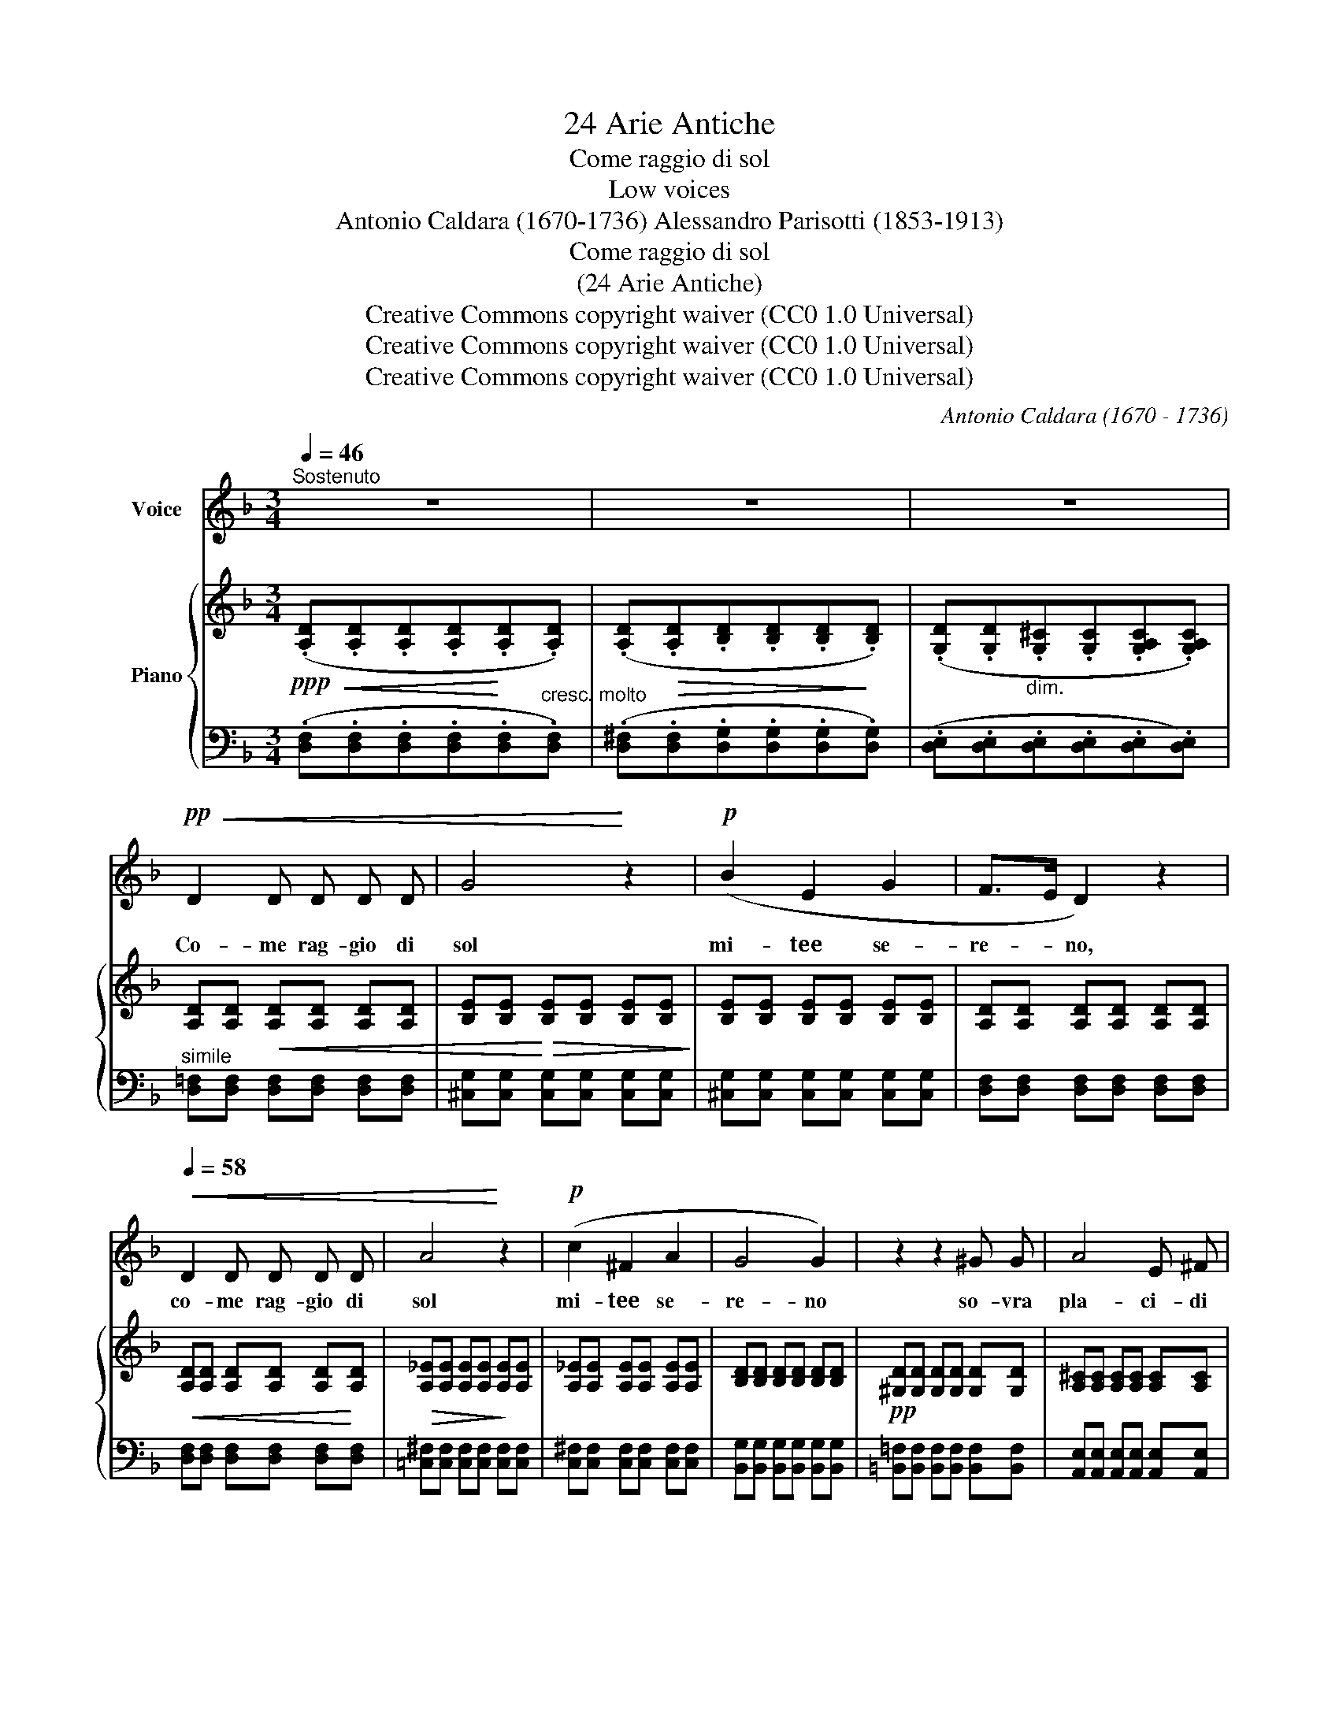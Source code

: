 X:1
T:24 Arie Antiche
T:Come raggio di sol
T:Low voices
T:Antonio Caldara (1670-1736) Alessandro Parisotti (1853-1913)
T:Come raggio di sol
T:(24 Arie Antiche)
T:Creative Commons copyright waiver (CC0 1.0 Universal)
T:Creative Commons copyright waiver (CC0 1.0 Universal)
T:Creative Commons copyright waiver (CC0 1.0 Universal)
C:Antonio Caldara (1670 - 1736)
Z:Creative Commons copyright waiver (CC0 1.0 Universal)
%%score 1 { 2 | 3 }
L:1/8
Q:1/4=46
M:3/4
K:F
V:1 treble nm="Voice"
V:2 treble nm="Piano"
V:3 bass 
V:1
"^Sostenuto" z6 | z6 | z6 |!pp!!<(! D2 D D D D | G4!<)! z2 |!p! (B2 E2 G2 | F>E D2) z2 | %7
w: |||Co- me rag- gio di|sol|mi- tee se-|re- * no,|
[Q:1/4=58]!<(! D2 D D D D | A4!<)! z2 |!p! (c2 ^F2 A2 | G4 G2) | z2 z2 ^G G | A4 E ^F | %13
w: co- me rag- gio di|sol|mi- tee se-|re- no|so- vra|pla- ci- di|
 =G2 G2 A E | =F4 F2 | z2 !>!c2"^affrett." _E E |"^poco a poco" _E2 D2[Q:1/4=58] !>!d2-[Q:1/4=48] | %17
w: flut- ti si ri-|po- sa,|men- tre del|ma- re, men-|
 d2 F3 F | F2 !breath!E2!pp! E E | ^F4 F2 | !>!G4 G2 | z2 z!p! ^G G!<(! G | A6-!<)! | A6 | %24
w: .- tre del|ma- re nel pro-|fon- do|se- no|sta la tem-|pe-|.-|
 A4!f! (A2 |"^rit."[Q:1/4=54] A>^F ^G3"^rall." A)[Q:1/4=50] |[Q:1/4=55]"^a tempo" A4 z2 | %27
w: sta a-|sco- .- .- .-|sa:|
 z2 z2!p! E3/2 E/ |"^tranquillo" =F4 F F | !>!c3 A F[Q:1/4=58] _E | _E2 D2 G3/2 G/ | %31
w: co- sì|ri- so ta-|lor ga- ioe pa-|ca- to di con-|
!>(! G2 ^F3!>)! F | !>!A G!>(! !>!B2 G2!>)! | (_E2{GF)} E2 z2 | G2 _E E D D | %35
w: ten- to, di|gio- iaun la- broin|fio- ra,|men- tre nel suo se-|
 ^C2 C !tenuto!C !tenuto!C !tenuto!C |!<(! D6 | D6-!<)! |!f!"^dim. e rit." D3[Q:1/4=54] D D D | %39
w: gre- to il cor pia-|ga-|to|_ s`an- go- sciae|
 D3/2 =B,/"^rall."[Q:1/4=50] (^C3 D) |!pp![Q:1/4=54]!<(! D6-!<)! | D4[Q:1/4=50] z2 | z6[Q:1/4=46] | %43
w: si mar- to- *|ra.|_||
 z6 |] %44
w: |
V:2
!ppp!!<(! (.[A,D].[A,D].[A,D].[A,D]!<)!.[A,D].[A,D]) | %1
 (.[A,D]!>(!.[A,D].[B,D].[B,D].[B,D]!>)!.[B,D]) | %2
 (.[G,D].[G,D]"_dim.".[G,^C].[G,C].[G,A,C].[G,A,C]) | [A,D][A,D]!<(! [A,D][A,D] [A,D][A,D] | %4
 [B,E][B,E]!<)!!>(! [B,E][B,E] [B,E][B,E]!>)! | [B,E][B,E] [B,E][B,E] [B,E][B,E] | %6
 [A,D][A,D] [A,D][A,D] [A,D][A,D] |!<(! [A,D][A,D] [A,D][A,D] [A,D]!<)![A,D] | %8
!>(! [A,_E][A,E] [A,E][A,E]!>)! [A,E][A,E] | [A,_E][A,E] [A,E][A,E] [A,E][A,E] | %10
 [B,D][B,D] [B,D][B,D] [B,D][B,D] |!pp! [^G,D][G,D] [G,D][G,D] [G,D][G,D] | %12
 [A,^C][A,C] [A,C][A,C] [A,C][A,C] | [A,^C][A,C] [A,C][A,C] [A,C][A,C] | %14
 [A,=C][A,C] [A,C][A,C] [A,C][A,C] | [F,C][F,C] [F,C][F,C] [F,C][F,C] | %16
 [F,C][F,C] [F,B,][F,B,] [F,B,][F,B,] | [=B,D][B,D] [B,D][B,D] [B,D][B,D] | %18
 [G,D][G,D] [G,C][G,C] [G,C][G,C] | [A,C][A,C] [A,C][A,C] [A,C][A,C] | %20
 [G,B,][G,B,] [G,B,][G,B,] [G,B,][G,B,] | [^G,D][G,D]!p! [G,D][G,D] [G,D][G,D] | %22
!<(! [A,^C][A,C] [A,C][A,C] [A,C][A,C]!<)! | [A,D][A,D] [A,D][A,D] [A,=C][A,C] | %24
 [A,=B,][A,B,] [A,B,][A,B,] [A,B,][A,B,] | [A,=B,][A,B,] [^G,B,]([G,=F] [G,E][G,D]) | %26
!p! [A,^C][A,C] [A,C][A,C] [A,D][A,D] | [A,D][A,D] [A,D][A,D] [A,^C][A,C] | %28
!pp! [A,=C][A,C] [A,C][A,C] [A,C][A,C] | [F,C][F,C] [F,C][F,C] [F,C][F,C] | %30
 [F,B,][F,B,] [F,B,][F,B,] [F,D][F,D] | [G,C][G,C] [^F,C][F,C] [F,C][F,C] | %32
 [G,B,][G,B,] [G,B,][G,B,] [G,B,][G,B,] | [G,B,][G,B,] [G,B,][G,B,] [G,B,][G,B,] | %34
 [B,_E][B,E] [B,E][B,E] [B,D][B,D] | [A,^C][A,C] [A,C][A,C] [A,C][A,C] | %36
!<(! [A,D][A,D] [A,D][A,D] [A,D][A,D] | [B,D][B,D] [B,D][B,D] [=B,D][B,D]!<)! | %38
!f! [=B,D]!>(![B,D] [B,D][B,D] [B,D][B,D] | [A,D][A,D] [A,^C]([_B,C] [A,C]!>)![G,C]) | %40
!pp!"^a tempo"!<(! [F,A,D][F,A,D] [F,A,D][F,A,D] [^F,A,D][F,A,D]!<)! | %41
 [G,B,D][G,B,D] [G,B,D][G,B,D] [G,B,D][G,B,D] | %42
 [E,G,D][E,G,D]!>(! [E,G,^C][E,G,C] [E,G,C][E,G,C]!>)! |!ppp! [^F,D]4 z2 |] %44
V:3
 (.[D,F,].[D,F,].[D,F,].[D,F,].[D,F,]"^cresc. molto".[D,F,]) | %1
 (.[D,^F,].[D,F,].[D,G,].[D,G,].[D,G,].[D,G,]) | (.[D,E,].[D,E,].[D,E,].[D,E,].[D,E,].[D,E,]) | %3
"^simile" [D,=F,][D,F,] [D,F,][D,F,] [D,F,][D,F,] | [^C,G,][C,G,] [C,G,][C,G,] [C,G,][C,G,] | %5
 [^C,G,][C,G,] [C,G,][C,G,] [C,G,][C,G,] | [D,F,][D,F,] [D,F,][D,F,] [D,F,][D,F,] | %7
 [D,F,][D,F,] [D,F,][D,F,] [D,F,][D,F,] | [=C,^F,][C,F,] [C,F,][C,F,] [C,F,][C,F,] | %9
 [C,^F,][C,F,] [C,F,][C,F,] [C,F,][C,F,] | [B,,G,][B,,G,] [B,,G,][B,,G,] [B,,G,][B,,G,] | %11
 [=B,,=F,][B,,F,] [B,,F,][B,,F,] [B,,F,][B,,F,] | [A,,E,][A,,E,] [A,,E,][A,,E,] [A,,E,][A,,E,] | %13
 [A,,E,][A,,E,] [A,,E,][A,,E,] [A,,E,][A,,E,] | [A,,F,][A,,F,] [A,,F,][A,,F,] [A,,F,][A,,F,] | %15
 [A,,_E,][A,,E,] [A,,E,][A,,E,]"^affrett." [A,,E,][A,,E,] | %16
"^poco a poco" [B,,_E,][B,,E,] [B,,D,][B,,D,] [B,,D,][B,,D,] | %17
 [G,,F,][G,,F,] [G,,F,][G,,F,] [G,,F,][G,,F,] | [C,F,][C,F,] [C,=E,][C,E,] [C,E,][C,E,] | %19
 [A,,^F,][A,,F,] [A,,F,][A,,F,] [A,,F,][A,,F,] | [G,,D,][G,,D,] [G,,D,][G,,D,] [G,,D,][G,,D,] | %21
 [=B,,F,][B,,F,] [B,,F,][B,,F,] [B,,F,][B,,F,] | %22
"^cresc. e string." [A,,E,][A,,E,] [A,,E,][A,,E,] [A,,E,][A,,E,] | %23
 [D,F,][D,F,] [D,F,][D,F,] [D,^F,][D,F,] | [^D,^F,][D,F,] [D,F,][D,F,] [D,F,][D,F,] | %25
"^col canto" E,E, E,([E,,D,] [E,,C,][E,,=B,,]) | %26
"^a tempo" A,,[A,,E,] [A,,F,][A,,F,] [A,,F,][A,,F,] | %27
 [A,,E,][A,,E,] [A,,E,][A,,E,] [A,,E,][A,,E,] | [A,,F,][A,,F,] [A,,F,][A,,F,] [A,,F,][A,,F,] | %29
 [A,,_E,][A,,E,] [A,,E,][A,,E,] [A,,E,][A,,E,] | [B,,_E,][B,,E,] [B,,E,][B,,E,] [B,,E,][B,,E,] | %31
 [A,,_E,][A,,E,] [A,,D,][A,,D,] [A,,D,][A,,D,] | [G,,D,][G,,D,] [G,,D,][G,,D,] [G,,D,][G,,D,] | %33
 [G,,_E,][G,,E,] [G,,E,][G,,E,] [G,,E,][G,,E,] | [G,,G,][G,,G,] [G,,G,][G,,G,] [G,,F,][G,,F,] | %35
 [G,,=E,][G,,E,] [G,,E,][G,,E,] [G,,E,][G,,E,] | %36
"^cresc. e string." [F,,F,][F,,F,] [F,,F,][F,,F,] [F,,F,][F,,F,] | %37
 [G,,D,][G,,D,] [G,,D,][G,,D,] [G,,D,][G,,D,] | %38
 [^G,,E,]"^dim. e rit."[G,,E,] [G,,E,][G,,E,] [G,,E,][G,,E,] | %39
 [A,,E,][A,,E,] [A,,E,]"^rall."([A,,=G,] [A,,F,][A,,E,]) | %40
 [D,,D,][D,,D,] [D,,D,][D,,D,] [D,,D,][D,,D,] | [D,,D,][D,,D,] [D,,D,][D,,D,] [D,,D,][D,,D,] | %42
 [D,,D,][D,,D,]"^dim. assai" [D,,A,,][D,,A,,] [D,,A,,][D,,A,,] | [D,,A,,]4 z2 |] %44

